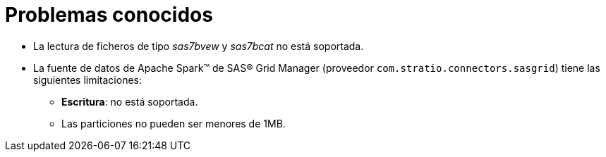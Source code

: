 = Problemas conocidos

* La lectura de ficheros de tipo _sas7bvew_ y _sas7bcat_ no está soportada.
* La fuente de datos de Apache Spark™ de SAS® Grid Manager (proveedor `com.stratio.connectors.sasgrid`) tiene las siguientes limitaciones:
** *Escritura*: no está soportada.
** Las particiones no pueden ser menores de 1MB.
